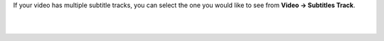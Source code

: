 .. raw:: mediawiki

   {{howto|select the right subtitle track|nosort=yes}}

If your video has multiple subtitle tracks, you can select the one you would like to see from **Video -> Subtitles Track**.

| 
| 

.. raw:: mediawiki

   {{DEFAULTSORT:Subtitle}}
